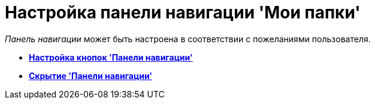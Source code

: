 = Настройка панели навигации 'Мои папки'

_Панель навигации_ может быть настроена в соответствии с пожеланиями пользователя.

* *xref:../topics/NavigationPanel_set_buttons.adoc[Настройка кнопок 'Панели навигации']* +
* *xref:../topics/NavigationPanel_set_hide.adoc[Скрытие 'Панели навигации']* +
